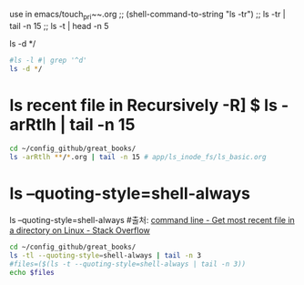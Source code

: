 
 use in  emacs/touch_pri~~.org
;; (shell-command-to-string "ls -tr") ;; ls -tr | tail -n 15
                                      ;; ls -t | head -n 5

ls -d */

#+BEGIN_SRC sh
#ls -l #| grep '^d'
ls -d */
#+END_SRC

#+RESULTS:
ls -l  | grep -v "[\#|\~]" | awk '{ print $9 " " $9}' ##; 가장 기초가 가장 중요하다. awk/readme.org


* ls recent file in Recursively -R] $ ls -arRtlh | tail -n 15
#+BEGIN_SRC sh
cd ~/config_github/great_books/
ls -arRtlh **/*.org | tail -n 15 # app/ls_inode_fs/ls_basic.org
#+END_SRC

#+RESULTS:
| -rw-r--r-- | 1 | thinkpad | thinkpad | 3.1K | Jan | 30 | 18:15 | economics/investing_stock.org                                         |
| -rw-r--r-- | 1 | thinkpad | thinkpad | 1.6K | Jan | 30 | 18:34 | economics/accounting_concepts.org                                     |
| -rw-r--r-- | 1 | thinkpad | thinkpad | 1.5K | Feb | 11 | 16:44 | pronounce_laudare/test_greek_sound.org                                |
| -rw-r--r-- | 2 | thinkpad | thinkpad | 3.5K | Feb | 12 | 11:37 | _achieve_agenda/2019_12_diary.org                                     |
| -rw-r--r-- | 1 | thinkpad | thinkpad | 819  | Feb | 12 | 19:15 | _achieve_agenda/test_complition_mode.org                              |
| -rw-r--r-- | 1 | thinkpad | thinkpad | 5.2K | Feb | 13 | 10:09 | _achieve_agenda/2019_10_diary.org                                     |
| -rw-r--r-- | 1 | thinkpad | thinkpad | 474  | Feb | 13 | 17:50 | test_stuff/readme.org                                                 |
| -rw-r--r-- | 1 | thinkpad | thinkpad | 624  | Feb | 14 | 05:46 | etymology_greek_latin/readme.org                                      |
| -rw-r--r-- | 1 | thinkpad | thinkpad | 403  | Feb | 14 | 17:34 | etymology_greek_latin/etymology_google_list_page_note_test.org        |
| -rw-r--r-- | 1 | thinkpad | thinkpad | 263  | Feb | 14 | 17:57 | etymology_greek_latin/quizlet_latin_study_site_practice_list_test.org |
| -rw-r--r-- | 1 | thinkpad | thinkpad | 977  | Feb | 14 | 21:06 | etymology_greek_latin/test_list.org                                   |
| -rw-r--r-- | 1 | thinkpad | thinkpad | 1.2K | Feb | 16 | 20:43 | _achieve_agenda/project.org                                           |
| -rw-r--r-- | 1 | thinkpad | thinkpad | 6.8K | Feb | 17 | 16:18 | _achieve_agenda/2020_02_project.org                                   |
| -rw-r--r-- | 1 | thinkpad | thinkpad | 13K  | Feb | 17 | 19:09 | _achieve_agenda/2020_02_diary.org                                     |
| -rw-r--r-- | 1 | thinkpad | thinkpad | 2.3K | Feb | 17 | 19:36 | test_stuff/critical_thought_about_society.org                         |

* ls --quoting-style=shell-always
ls --quoting-style=shell-always #출처: [[https://stackoverflow.com/questions/1015678/get-most-recent-file-in-a-directory-on-linux][command line - Get most recent file in a directory on Linux - Stack Overflow]]
#+BEGIN_SRC sh
cd ~/config_github/great_books/
ls -tl --quoting-style=shell-always | tail -n 3
#files=($(ls -t --quoting-style=shell-always | tail -n 3))
echo $files
#+END_SRC

#+RESULTS:
| drwxr-xr-x | 3 | thinkpad | thinkpad | 4096 | Nov | 16 | 12:51 | 'caesar'    |
| drwxr-xr-x | 3 | thinkpad | thinkpad | 4096 | Nov |  4 | 11:16 | 'vitruvius' |
| drwxr-xr-x | 3 | thinkpad | thinkpad | 4096 | Nov |  3 | 14:12 | 'plato'     |
|            |   |          |          |      |     |    |       |             |
